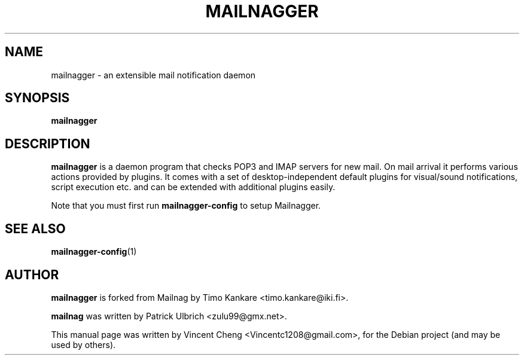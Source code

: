 .TH MAILNAGGER "1" "Oct 2024" "Mailnagger 2.2.1"
.SH NAME
mailnagger \- an extensible mail notification daemon
.SH SYNOPSIS
\fBmailnagger\fP
.SH DESCRIPTION
\fBmailnagger\fP is a daemon program that checks POP3 and IMAP servers for new mail.
On mail arrival it performs various actions provided by plugins.
It comes with a set of desktop-independent default plugins for
visual/sound notifications, script execution etc. and can be extended
with additional plugins easily.
.PP
Note that you must first run \fBmailnagger-config\fR to setup Mailnagger.
.SH SEE ALSO
.PP
\fBmailnagger-config\fP(1)
.SH AUTHOR
\fBmailnagger\fP is forked from Mailnag by Timo Kankare <timo.kankare@iki.fi>.
.PP
\fBmailnag\fP was written by Patrick Ulbrich <zulu99@gmx.net>.
.PP
This manual page was written by Vincent Cheng <Vincentc1208@gmail.com>,
for the Debian project (and may be used by others).
